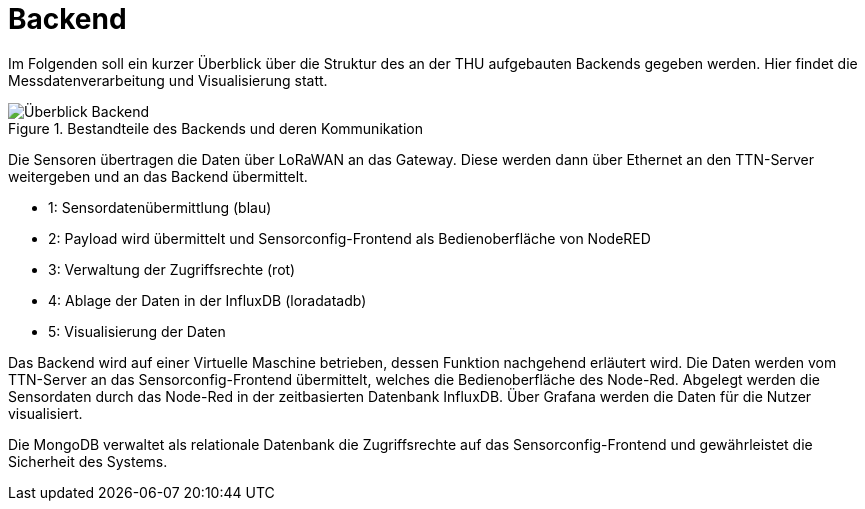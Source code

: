 # Backend

Im Folgenden soll ein kurzer Überblick über die Struktur des an der THU aufgebauten Backends gegeben werden. Hier findet die Messdatenverarbeitung und Visualisierung statt.

.Bestandteile des Backends und deren Kommunikation

image::Überblick_Backend.jpg[]

Die Sensoren übertragen die Daten über LoRaWAN an das Gateway. Diese werden dann über Ethernet an den TTN-Server weitergeben und an das Backend übermittelt.

- 1: Sensordatenübermittlung (blau)
- 2: Payload wird übermittelt und Sensorconfig-Frontend als Bedienoberfläche von NodeRED
- 3: Verwaltung der Zugriffsrechte  (rot)
- 4: Ablage der Daten in der InfluxDB (loradatadb)
- 5: Visualisierung der Daten

Das Backend wird auf einer Virtuelle Maschine betrieben, dessen Funktion nachgehend erläutert wird. Die Daten werden vom TTN-Server an das Sensorconfig-Frontend übermittelt, welches die Bedienoberfläche des Node-Red. Abgelegt werden die Sensordaten durch das Node-Red in der zeitbasierten Datenbank InfluxDB. Über Grafana werden die Daten für die Nutzer visualisiert.

Die MongoDB verwaltet als relationale Datenbank die Zugriffsrechte auf das Sensorconfig-Frontend und gewährleistet die Sicherheit des Systems. 
